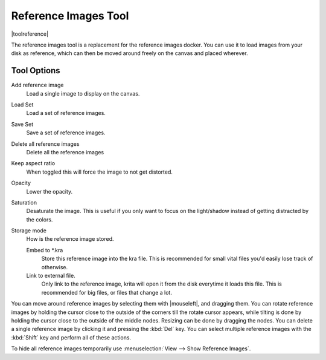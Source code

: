 .. meta::
   :description:
        The reference images tool

.. metadata-placeholder

   :authors: - Wolthera van Hövell tot Westerflier <griffinvalley@gmail.com>
   :license: GNU free documentation license 1.3 or later.

.. index:: Tools, Reference
.. _reference_images_tool:

=====================
Reference Images Tool
=====================

|toolreference|

.. versionadded:: 4.1

The reference images tool is a replacement for the reference images docker. You can use it to load images from your disk as reference, which can then be moved around freely on the canvas and placed wherever.

Tool Options
------------

Add reference image
    Load a single image to display on the canvas.
Load Set
    Load a set of reference images.
Save Set
    Save a set of reference images.
Delete all reference images
    Delete all the reference images
Keep aspect ratio
    When toggled this will force the image to not get distorted.
Opacity
    Lower the opacity.
Saturation
    Desaturate the image. This is useful if you only want to focus on the light/shadow instead of getting distracted by the colors.
Storage mode
    How is the reference image stored.

    Embed to \*.kra
        Store this reference image into the kra file. This is recommended for small vital files you'd easily lose track of otherwise.
    Link to external file.
        Only link to the reference image, krita will open it from the disk everytime it loads this file. This is recommended for big files, or files that change a lot.
        
You can move around reference images by selecting them with |mouseleft|, and dragging them. You can rotate reference images by holding the cursor close to the outside of the corners till the rotate cursor appears, while tilting is done by holding the cursor close to the outside of the middle nodes. Resizing can be done by dragging the nodes. You can delete a single reference image by clicking it and pressing the :kbd:`Del` key. You can select multiple reference images with the :kbd:`Shift` key and perform all of these actions.

To hide all reference images temporarily use :menuselection:`View --> Show Reference Images`.
